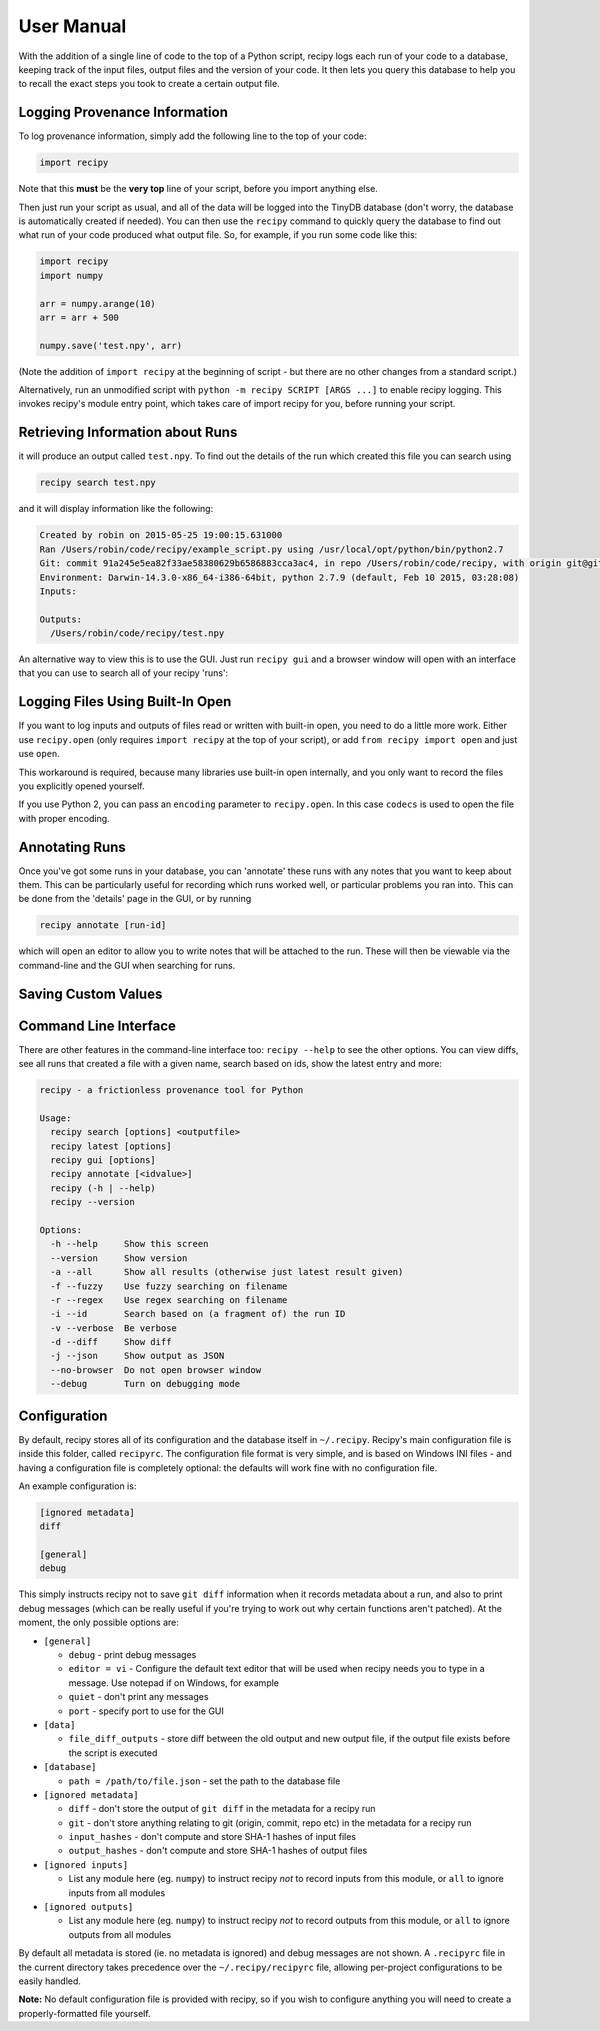 ##########################
User Manual
##########################

With the addition of a single line of code to the top of a Python script, recipy
logs each run of your code to a database, keeping track of the input files, output
files and the version of your code. It then lets you query this database to
help you to recall the exact steps you took to create a certain output file.

Logging Provenance Information
==============================

To log provenance information, simply add the following line to the top of your
code:

.. code-block:: python

   import recipy

Note that this **must** be the **very top** line of your script, before you
import anything else.

Then just run your script as usual, and all of the data will be logged into the
TinyDB database (don't worry, the database is automatically created if needed).
You can then use the ``recipy`` command to quickly query the database to find out
what run of your code produced what output file. So, for example, if you run some
code like this:

.. code-block:: python

   import recipy
   import numpy

   arr = numpy.arange(10)
   arr = arr + 500

   numpy.save('test.npy', arr)

(Note the addition of ``import recipy`` at the beginning of script - but there
are no other changes from a standard script.)

Alternatively, run an unmodified script with ``python -m recipy SCRIPT [ARGS ...]``
to enable recipy logging. This invokes recipy's module entry point, which takes
care of import recipy for you, before running your script.

Retrieving Information about Runs
=================================

it will produce an output called ``test.npy``. To find out the details of the
run which created this file you can search using

.. code-block:: sh

   recipy search test.npy


and it will display information like the following:

.. code-block:: sh

   Created by robin on 2015-05-25 19:00:15.631000
   Ran /Users/robin/code/recipy/example_script.py using /usr/local/opt/python/bin/python2.7
   Git: commit 91a245e5ea82f33ae58380629b6586883cca3ac4, in repo /Users/robin/code/recipy, with origin git@github.com:recipy/recipy.git
   Environment: Darwin-14.3.0-x86_64-i386-64bit, python 2.7.9 (default, Feb 10 2015, 03:28:08)
   Inputs:

   Outputs:
     /Users/robin/code/recipy/test.npy

An alternative way to view this is to use the GUI. Just run ``recipy gui`` and
a browser window will open with an interface that you can use to search all of
your recipy 'runs':

.. image:: http://rtwilson.com/images/RecipyGUI.png
   :target: http://rtwilson.com/images/RecipyGUI.png
   :alt: Screenshot of GUI

Logging Files Using Built-In Open
=================================

If you want to log inputs and outputs of files read or written with built-in
open, you need to do a little more work. Either use ``recipy.open``
(only requires ``import recipy`` at the top of your script), or add
``from recipy import open`` and just use ``open``.

This workaround is required, because many libraries use built-in open internally,
and you only want to record the files you explicitly opened yourself.

If you use Python 2, you can pass an ``encoding`` parameter to ``recipy.open``.
In this case ``codecs`` is used to open the file with proper encoding.

Annotating Runs
===============

Once you've got some runs in your database, you can 'annotate' these runs with
any notes that you want to keep about them. This can be particularly useful for
recording which runs worked well, or particular problems you ran into. This can
be done from the 'details' page in the GUI, or by running

.. code-block:: sh

   recipy annotate [run-id]


which will open an editor to allow you to write notes that will be attached to
the run. These will then be viewable via the command-line and the GUI when
searching for runs.

Saving Custom Values
====================

Command Line Interface
======================

There are other features in the command-line interface too: ``recipy --help``
to see the other options. You can view diffs, see all runs that created a file
with a given name, search based on ids, show the latest entry and more:

.. code-block:: sh

   recipy - a frictionless provenance tool for Python

   Usage:
     recipy search [options] <outputfile>
     recipy latest [options]
     recipy gui [options]
     recipy annotate [<idvalue>]
     recipy (-h | --help)
     recipy --version

   Options:
     -h --help     Show this screen
     --version     Show version
     -a --all      Show all results (otherwise just latest result given)
     -f --fuzzy    Use fuzzy searching on filename
     -r --regex    Use regex searching on filename
     -i --id       Search based on (a fragment of) the run ID
     -v --verbose  Be verbose
     -d --diff     Show diff
     -j --json     Show output as JSON
     --no-browser  Do not open browser window
     --debug       Turn on debugging mode


Configuration
=============

By default, recipy stores all of its configuration and the database itself in
``~/.recipy``. Recipy's  main configuration file is inside this folder, called
``recipyrc``. The configuration file format is very simple, and is based on
Windows INI files - and having a configuration file is completely optional:
the defaults will work fine with no configuration file.

An example configuration is:

.. code-block:: sh

   [ignored metadata]
   diff

   [general]
   debug


This simply instructs recipy not to save ``git diff`` information when it
records metadata about a run, and also to print debug messages (which can be
really useful if you're trying to work out why certain functions aren't
patched). At the moment, the only possible options are:

* ``[general]``

  * ``debug`` - print debug messages
  * ``editor = vi`` - Configure the default text editor that will be used when
    recipy needs you to type in a message. Use notepad if on Windows, for example
  * ``quiet`` - don't print any messages
  * ``port`` - specify port to use for the GUI

* ``[data]``

  * ``file_diff_outputs`` - store diff between the old output and new output
    file, if the output file exists before the script is executed

* ``[database]``

  * ``path = /path/to/file.json`` - set the path to the database file

* ``[ignored metadata]``

  * ``diff`` - don't store the output of ``git diff`` in the metadata for a
    recipy run
  * ``git`` - don't store anything relating to git (origin, commit, repo etc)
    in the metadata for a recipy run
  * ``input_hashes`` - don't compute and store SHA-1 hashes of input files
  * ``output_hashes`` - don't compute and store SHA-1 hashes of output files

* ``[ignored inputs]``

  * List any module here (eg. ``numpy``\ ) to instruct recipy *not* to record
    inputs from this module, or ``all`` to ignore inputs from all modules

* ``[ignored outputs]``

  * List any module here (eg. ``numpy``\ ) to instruct recipy *not* to record
    outputs from this module, or ``all`` to ignore outputs from all modules

By default all metadata is stored (ie. no metadata is ignored) and debug messages
are not shown. A ``.recipyrc`` file in the current directory takes precedence over
the ``~/.recipy/recipyrc`` file, allowing per-project configurations to be easily
handled.

**Note:** No default configuration file is provided with recipy, so if you wish
to configure anything you will need to create a properly-formatted file yourself.
